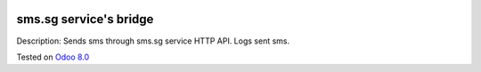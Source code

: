 .. image:: https://itpp.dev/images/infinity-readme.png
   :alt: Tested and maintained by IT Projects Labs
   :target: https://itpp.dev

sms.sg service's bridge
=======================

Description: Sends sms through sms.sg service HTTP API. Logs sent sms.

Tested on `Odoo 8.0 <https://github.com/odoo/odoo/commit/e84c01ebc1ef4fdf99865c45f10d7b6b4c4de229>`_
